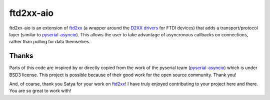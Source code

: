 ==========
ftd2xx-aio
==========

|python| |black|

ftd2xx-aio is an extension of `ftd2xx`_ (a wrapper around the `D2XX drivers`_ for FTDI devices)
that adds a transport/protocol layer (similar to `pyserial-asyncio`_). This allows the user to
take advantage of asyncronous callbacks on connections, rather than polling for data themselves.


------
Thanks
------

Parts of this code are inspired by or directly copied from the work of the pyserial team
(`pyserial-asyncio`_) which is under BSD3 license. This project is possible because of their
good work for the open source community. Thank you!

And, of coarse, thank you Satya for your work on `ftd2xx`_! I have truly enjoyed contributing
to your project here and there. You are so great to work with!


.. _ftd2xx: https://github.com/snmishra/ftd2xx

.. _pyserial-asyncio: https://github.com/pyserial/pyserial-asyncio

.. _D2XX drivers: http://www.ftdichip.com/Drivers/D2XX.htm


.. |black|
    image:: https://img.shields.io/badge/code%20style-black-000000.svg
        :target: https://github.com/psf/black
.. |python|
    image:: https://img.shields.io/badge/python-3.9%2B-blue.svg
        :target: https://www.python.org/
